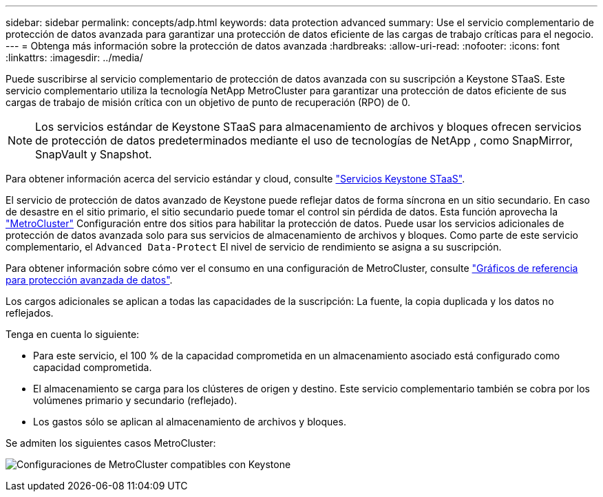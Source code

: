 ---
sidebar: sidebar 
permalink: concepts/adp.html 
keywords: data protection advanced 
summary: Use el servicio complementario de protección de datos avanzada para garantizar una protección de datos eficiente de las cargas de trabajo críticas para el negocio. 
---
= Obtenga más información sobre la protección de datos avanzada
:hardbreaks:
:allow-uri-read: 
:nofooter: 
:icons: font
:linkattrs: 
:imagesdir: ../media/


[role="lead"]
Puede suscribirse al servicio complementario de protección de datos avanzada con su suscripción a Keystone STaaS. Este servicio complementario utiliza la tecnología NetApp MetroCluster para garantizar una protección de datos eficiente de sus cargas de trabajo de misión crítica con un objetivo de punto de recuperación (RPO) de 0.


NOTE: Los servicios estándar de Keystone STaaS para almacenamiento de archivos y bloques ofrecen servicios de protección de datos predeterminados mediante el uso de tecnologías de NetApp , como SnapMirror, SnapVault y Snapshot.

Para obtener información acerca del servicio estándar y cloud, consulte link:../concepts/supported-storage-services.html["Servicios Keystone STaaS"].

El servicio de protección de datos avanzado de Keystone puede reflejar datos de forma síncrona en un sitio secundario. En caso de desastre en el sitio primario, el sitio secundario puede tomar el control sin pérdida de datos. Esta función aprovecha la link:https://docs.netapp.com/us-en/ontap-metrocluster["MetroCluster"] Configuración entre dos sitios para habilitar la protección de datos. Puede usar los servicios adicionales de protección de datos avanzada solo para sus servicios de almacenamiento de archivos y bloques. Como parte de este servicio complementario, el  `Advanced Data-Protect` El nivel de servicio de rendimiento se asigna a su suscripción.

Para obtener información sobre cómo ver el consumo en una configuración de MetroCluster, consulte link:../integrations/consumption-tab.html#reference-charts-for-advanced-data-protection-for-metrocluster["Gráficos de referencia para protección avanzada de datos"].

Los cargos adicionales se aplican a todas las capacidades de la suscripción: La fuente, la copia duplicada y los datos no reflejados.

Tenga en cuenta lo siguiente:

* Para este servicio, el 100 % de la capacidad comprometida en un almacenamiento asociado está configurado como capacidad comprometida.
* El almacenamiento se carga para los clústeres de origen y destino. Este servicio complementario también se cobra por los volúmenes primario y secundario (reflejado).
* Los gastos sólo se aplican al almacenamiento de archivos y bloques.


Se admiten los siguientes casos MetroCluster:

image:mcc.png["Configuraciones de MetroCluster compatibles con Keystone"]
